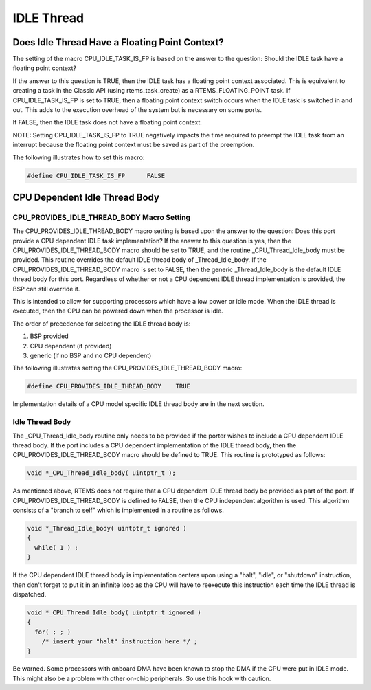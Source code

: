 .. comment SPDX-License-Identifier: CC-BY-SA-4.0

.. Copyright (C) 1988, 2002 On-Line Applications Research Corporation (OAR)
.. COMMENT: All rights reserved.

IDLE Thread
###########

Does Idle Thread Have a Floating Point Context?
===============================================

The setting of the macro CPU_IDLE_TASK_IS_FP is based on the answer to the
question:  Should the IDLE task have a floating point context?

If the answer to this question is TRUE, then the IDLE task has a floating
point context associated.  This is equivalent to creating a task in the
Classic API (using rtems_task_create) as a RTEMS_FLOATING_POINT task. If
CPU_IDLE_TASK_IS_FP is set to TRUE, then a floating point context switch
occurs when the IDLE task is switched in and out.  This adds to the
execution overhead of the system but is necessary on some ports.

If FALSE, then the IDLE task does not have a floating point context.

NOTE: Setting CPU_IDLE_TASK_IS_FP to TRUE negatively impacts the time
required to preempt the IDLE task from an interrupt because the floating
point context must be saved as part of the preemption.

The following illustrates how to set this macro:

.. code-block:: c

    #define CPU_IDLE_TASK_IS_FP      FALSE

CPU Dependent Idle Thread Body
==============================

CPU_PROVIDES_IDLE_THREAD_BODY Macro Setting
-------------------------------------------

The CPU_PROVIDES_IDLE_THREAD_BODY macro setting is based upon the answer
to the question:  Does this port provide a CPU dependent IDLE task
implementation?  If the answer to this question is yes, then the
CPU_PROVIDES_IDLE_THREAD_BODY macro should be set to TRUE, and the routine
_CPU_Thread_Idle_body must be provided.  This routine overrides the
default IDLE thread body of _Thread_Idle_body.  If the
CPU_PROVIDES_IDLE_THREAD_BODY macro is set to FALSE, then the generic
_Thread_Idle_body is the default IDLE thread body for this port.
Regardless of whether or not a CPU dependent IDLE thread implementation is
provided, the BSP can still override it.

This is intended to allow for supporting processors which have a low power
or idle mode.  When the IDLE thread is executed, then the CPU can be
powered down when the processor is idle.

The order of precedence for selecting the IDLE thread body is:

#. BSP provided

#. CPU dependent (if provided)

#. generic (if no BSP and no CPU dependent)

The following illustrates setting the CPU_PROVIDES_IDLE_THREAD_BODY macro:

.. code-block:: c

    #define CPU_PROVIDES_IDLE_THREAD_BODY    TRUE

Implementation details of a CPU model specific IDLE thread body are in the
next section.

Idle Thread Body
----------------

The _CPU_Thread_Idle_body routine only needs to be provided if the porter
wishes to include a CPU dependent IDLE thread body.  If the port includes
a CPU dependent implementation of the IDLE thread body, then the
CPU_PROVIDES_IDLE_THREAD_BODY macro should be defined to TRUE.  This
routine is prototyped as follows:

.. code-block:: c

    void *_CPU_Thread_Idle_body( uintptr_t );

As mentioned above, RTEMS does not require that a CPU dependent IDLE
thread body be provided as part of the port.  If
CPU_PROVIDES_IDLE_THREAD_BODY is defined to FALSE, then the CPU
independent algorithm is used.  This algorithm consists of a "branch to
self" which is implemented in a routine as follows.

.. code-block:: c

    void *_Thread_Idle_body( uintptr_t ignored )
    {
      while( 1 ) ;
    }

If the CPU dependent IDLE thread body is implementation centers upon using
a "halt", "idle", or "shutdown" instruction, then don't forget to put it
in an infinite loop as the CPU will have to reexecute this instruction
each time the IDLE thread is dispatched.

.. code-block:: c

    void *_CPU_Thread_Idle_body( uintptr_t ignored )
    {
      for( ; ; )
        /* insert your "halt" instruction here */ ;
    }

Be warned. Some processors with onboard DMA have been known to stop the
DMA if the CPU were put in IDLE mode.  This might also be a problem with
other on-chip peripherals.  So use this hook with caution.
